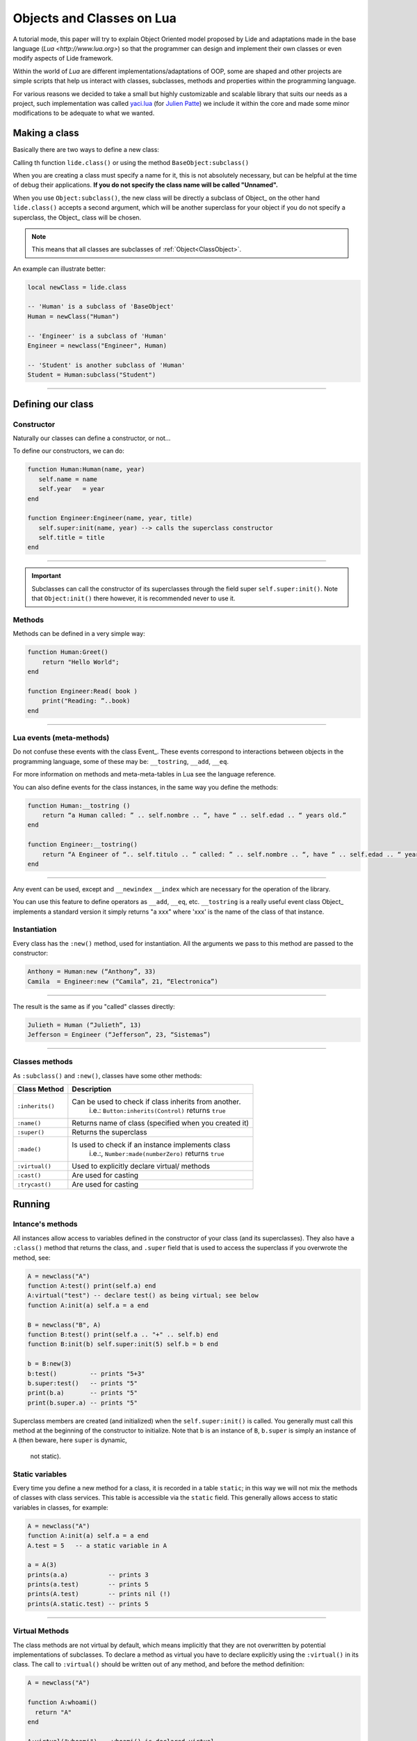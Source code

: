 Objects and Classes on Lua
==========================


A tutorial mode, this paper will try to explain Object Oriented model 
proposed by Lide and adaptations made in the base language (`Lua <http://www.lua.org>`)
so that the programmer can design and implement their own classes or 
even modify aspects of Lide framework.

Within the world of *Lua* are different implementations/adaptations of
OOP, some are shaped and other projects are simple scripts that help us 
interact with classes, subclasses, methods and properties within the 
programming language.

For various reasons we decided to take a small but highly customizable
and scalable library that suits our needs as a project, such 
implementation was called `yaci.lua <http://lua-users.org/wiki/YetAnotherClassImplementation>`_ 
(for `Julien Patte <https://github.com/jpatte>`_) we include it within
the core and made some minor modifications to be adequate to what we 
wanted.


Making a class
**************

Basically there are two ways to define a new class:

Calling th function ``lide.class()`` or using the method ``BaseObject:subclass()``

When you are creating a class must specify a name for it, this is not 
absolutely necessary, but can be helpful at the time of debug their 
applications. **If you do not specify the class name will be called 
"Unnamed".**

When you use ``Object:subclass()``, the new class will be directly a 
subclass of Object_ on the other hand ``lide.class()`` accepts a 
second argument, which will be another superclass for your object if 
you do not specify a superclass, the Object_ class will be chosen.

.. note::

  This means that all classes are subclasses of :ref:`Object<ClassObject>`.


An example can illustrate better:

.. code-block:: lua
  
  local newClass = lide.class

  -- 'Human' is a subclass of 'BaseObject'
  Human = newClass("Human")
  
  -- 'Engineer' is a subclass of 'Human'
  Engineer = newclass("Engineer", Human)
  
  -- 'Student' is another subclass of 'Human'
  Student = Human:subclass("Student")

----------------------------------------------------------------------



Defining our class
******************

Constructor
+++++++++++

Naturally our classes can define a constructor, or not...

To define our constructors, we can do:

.. code-block:: lua

   function Human:Human(name, year)
      self.name = name
      self.year   = year
   end

   function Engineer:Engineer(name, year, title)
      self.super:init(name, year) --> calls the superclass constructor
      self.title = title
   end

----------------------------------------------------------------------

.. important::

  Subclasses can call the constructor of its superclasses through the 
  field super ``self.super:init()``. Note that ``Object:init()`` there 
  however, it is recommended never to use it.



Methods
+++++++

Methods can be defined in a very simple way:

.. code-block:: lua 

  function Human:Greet()
      return "Hello World";
  end

  function Engineer:Read( book )
      print("Reading: ”..book)
  end

----------------------------------------------------------------------



Lua events (meta-methods)
++++++++++++++++++++++++++

Do not confuse these events with the class Event_. These events 
correspond to interactions between objects in the programming language,
some of these may be: ``__tostring``, ``__add``, ``__eq``.

For more information on methods and meta-meta-tables in Lua see the 
language reference.

You can also define events for the class instances, in the same way 
you define the methods:

.. code-block:: lua
  
  function Human:__tostring ()
      return “a Human called: ” .. self.nombre .. “, have “ .. self.edad .. “ years old.”
  end

  function Engineer:__tostring()
      return “A Engineer of “.. self.titulo .. “ called: ” .. self.nombre .. “, have “ .. self.edad .. “ years old.”
  end

----------------------------------------------------------------------

Any event can be used, except and ``__newindex`` ``__index`` which are 
necessary for the operation of the library.

You can use this feature to define operators as ``__add``, ``__eq``, 
etc. ``__tostring`` is a really useful event class Object_ implements 
a standard version it simply returns "a xxx" where 'xxx' is the name of 
the class of that instance.



Instantiation
+++++++++++++

Every class has the ``:new()`` method, used for instantiation. All the 
arguments we pass to this method are passed to the constructor:

.. code-block:: lua

  Anthony = Human:new (“Anthony”, 33)
  Camila  = Engineer:new (“Camila”, 21, “Electronica”)

----------------------------------------------------------------------

The result is the same as if you "called" classes directly:

.. code-block:: lua

  Julieth = Human (“Julieth”, 13)
  Jefferson = Engineer (“Jefferson”, 23, “Sistemas”)

----------------------------------------------------------------------



Classes methods
+++++++++++++++

As ``:subclass()`` and ``:new()``, classes have some other methods:

==================  ==================================================
  Class Method        Description
==================  ==================================================
 ``:inherits()``     Can be used to check if class inherits from another.
                      i.e.: ``Button:inherits(Control)`` returns ``true``
 ``:name()``         Returns name of class (specified when you created it)
 ``:super()``        Returns the superclass
 ``:made()``         Is used to check if an instance implements class
                      i.e.:, ``Number:made(numberZero)`` returns ``true``
 ``:virtual()``      Used to explicitly declare virtual/ methods
 ``:cast()``         Are used for casting
 ``:trycast()``      Are used for casting
==================  ==================================================



Running
*******

Intance's methods
+++++++++++++++++

All instances allow access to variables defined in the constructor of 
your class (and its superclasses). They also have a ``:class()`` method
that returns the class, and ``.super`` field that is used to access 
the superclass if you overwrote the method, see:

.. code-block:: lua

  A = newclass("A")
  function A:test() print(self.a) end
  A:virtual("test") -- declare test() as being virtual; see below
  function A:init(a) self.a = a end

  B = newclass("B", A)
  function B:test() print(self.a .. "+" .. self.b) end
  function B:init(b) self.super:init(5) self.b = b end

  b = B:new(3)
  b:test()         -- prints "5+3"
  b.super:test()   -- prints "5"
  print(b.a)       -- prints "5"
  print(b.super.a) -- prints "5"

Superclass members are created (and initialized) when the ``self.super:init()`` 
is called. You generally must call this method at the beginning of the 
constructor to initialize. Note that b is an instance of ``B``, ``b.super`` 
is simply an instance of ``A`` (then beware, here ``super`` is dynamic,
 not static).


Static variables
++++++++++++++++

Every time you define a new method for a class, it is recorded in a 
table ``static``; in this way we will not mix the methods of classes 
with class services. This table is accessible via the ``static`` field. 
This generally allows access to static variables in classes, for example:

.. code-block:: lua

  A = newclass("A")
  function A:init(a) self.a = a end
  A.test = 5   -- a static variable in A

  a = A(3)
  prints(a.a)           -- prints 3
  prints(a.test)        -- prints 5
  prints(A.test)        -- prints nil (!)
  prints(A.static.test) -- prints 5

----------------------------------------------------------------------



Virtual Methods
+++++++++++++++

The class methods are not virtual by default, which means implicitly 
that they are not overwritten by potential implementations of subclasses. 
To declare a method as virtual you have to declare explicitly using the 
``:virtual()`` in its class. The call to ``:virtual()`` should be 
written out of any method, and before the method definition:

.. code-block:: lua

  A = newclass("A")

  function A:whoami()
    return "A"
  end

  A:virtual("whoami") -- whoami() is declared virtual

  function A:test()
    print(self:whoami())
  end

  B = newclass("B", A)

  function B:whoami()
    return "B"
  end
    -- no need to use B:virtual() here
  myB = B()
  myB:test() -- prints "B"

----------------------------------------------------------------------

With this it is also possible to declare some methods as abstract 
(b.p. purely virtual methods); you just call ``A:virtual()`` with the 
method name without defining it.

An error will occur if you try to call without defining it before in 
the hierarchy.

Example here:

.. code-block:: lua

  A = newclass("A")

  A:virtual("whoami") -- whoami() is an abstract method

  function A:test()
    print(self:whoami())
  end

  B = newclass("B", A)

  function B:whoami() -- define whoami() here
    return "B"
  end

  myB = B()
  myB:test() -- will print "B"

  myA = A()  -- no error here! 
  myA:test() -- but will raise an error here


Private attributes
++++++++++++++++++

By default, subclasses inherit all methods and all the attributes 
defined by their (s) type (s) father. This can lead to some confusion 
when defining attributes that share the same name at different levels 
in the hierarchy:

.. code-block:: lua

  A = newclass("A")

  function A:init()
    self.x = 42  -- define an attribute here for internal purposes
  end

  function A:doSomething()
    self.x = 0   -- change attribute value
    -- do something here...
  end


  B = A:subclass("B")

  function B:init(x)
    self.super:init()   -- call the superclass's constructor
    self.x = x          -- B defines an 'x' attribute. Problem: 'x' is actually already defined by A!
  end

  function B:doYourJob()
    self.x = 5
    self.doSomething()
    print(self.x)       -- prints "0": 'x' has been modified by A because A defined it first
  end

----------------------------------------------------------------------


You can define private attributes in a class depending on the order in
which these attributes are initialized.

Note that "private" is not the best term to describe it here (because 
this is not a real protection mechanism); I prefer to speak of attribute 
"shared" and "shared" between classes and subclasses.

You will also notice that this distinction is made by the same subclass 
(and not by the superclass), which can decide (in its constructor) which 
attributes of the superclass can be possibly inherited from the 
superclass or overwritten privately.

By law, you almost always define the attributes of the class before 
calling the constructor of its superclass.

Let's see this example with a small change in ``B:init()``:

.. code-block:: lua

  A = newclass("A")
  function A:init()
    self.x = 42  -- define an attribute here for internal purposes
  end

  function A:doSomething()
    self.x = 0   -- change attribute value
    -- do something here...
  end

  B = A:subclass("B")

  function B:init(x)
    self.x = x          -- B defines a private 'x' attribute
    self.super:init()   -- call the superclass's constructor
  end

  function B:doYourJob()
    self.x = 5
    self.doSomething()
    print(self.x)       -- prints "5": 'x' has not been modified by A
    print(self.super.x) -- prints "0": this is the 'x' attribute that was used by A
  end

----------------------------------------------------------------------

As you can see the different behaviors of the attributes ``X`` and ``Y`` 
come in the order of initialization in the constructor.

The first class that defines an attribute will obtain possession of 
that attribute, even if some superclasses declare an attribute with 
the same name "after" in the initialization process.

I personally suggest initialize all attributes "unshared" the beginning 
of the constructor, then call the superclass constructor, then a 
Eventually use some of the superclass' methods. On the contrary if you 
want to access an attribute defined by a superclass does not set this 
value before the superclass constructor has done it.


Castings
++++++++

The Castings are very useful if you need access to a (non-virtual) 
method from a localized higher in the class hierarchy method. This can 
be done with the ``:cast()`` and ``:trycast()`` of all kinds.

Here's a simple example:

.. code-block:: lua

  A = newclass("A")
  function A:foo()
    print(self.x)         -- prints "nil"! There is no field 'x' at A's level
    selfB = B:cast(self)  -- explicit casting into a B
    print(selfB.x)        -- prints "5"
  end
  B = newclass("B",A)
  function B:init(x) 
      self.x = x
  end

  myB = B(5)
  myB:foo()
  C:cast(x) 

Try searching for the sub-object or super-object ``x`` corresponding 
to the ``class C``, Looking up and down the hierarchy. Intuitively we 
will get ``myB.super == A:cast(MYB)`` and ``myb == B:cast(myB.super)``.

Of course this works with more than two levels of inheritance. If the 
casting fails an error occurs.

``C:trycast(x)`` does exactly the same except that this simply returns 
``nil`` when the casting is impossible rather than an error occurs.
